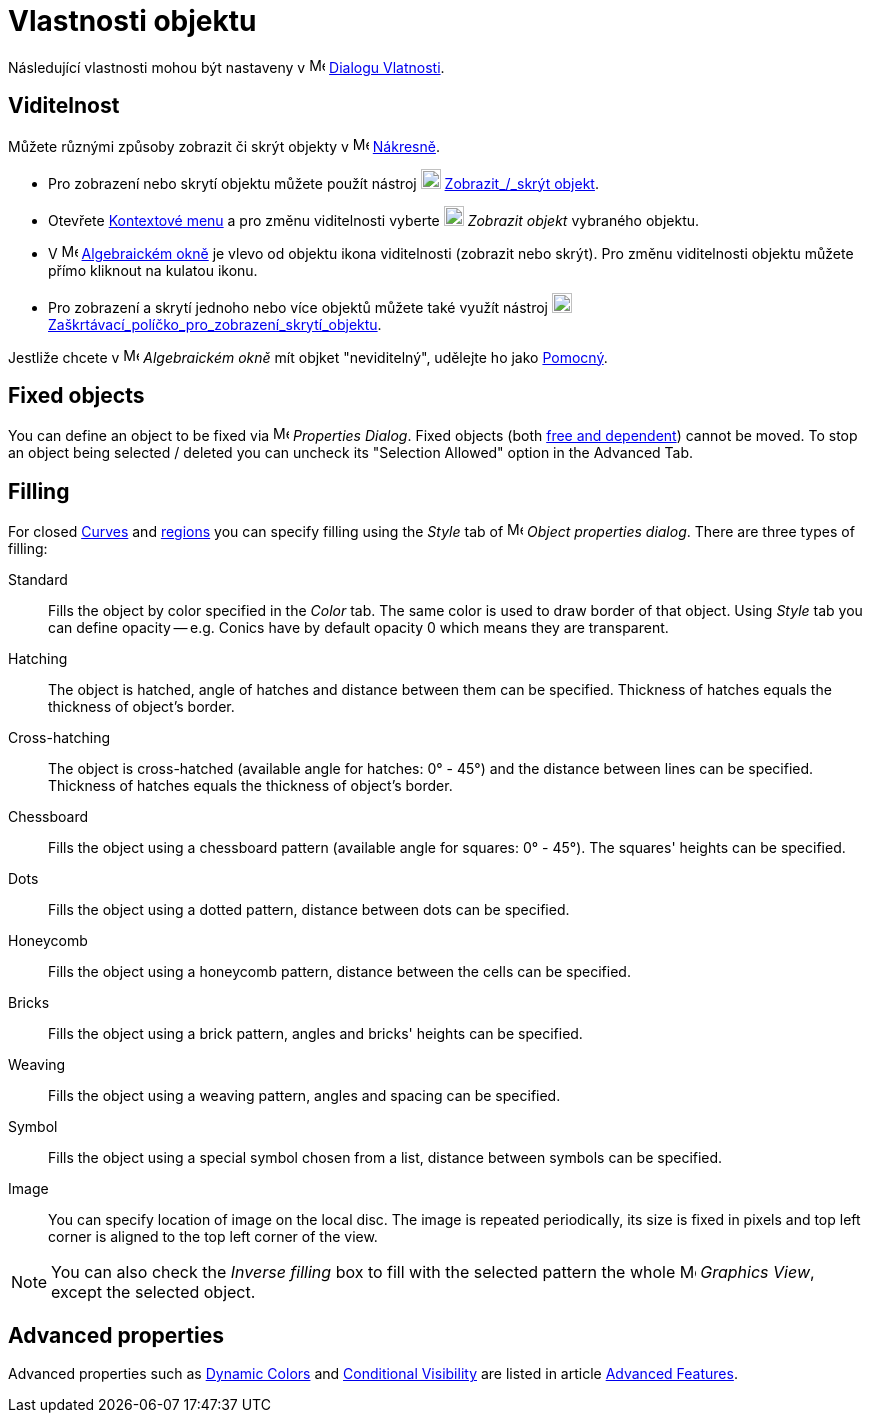 = Vlastnosti objektu
:page-en: Object_Properties
ifdef::env-github[:imagesdir: /cs/modules/ROOT/assets/images]

Následující vlastnosti mohou být nastaveny v image:16px-Menu-options.svg.png[Menu-options.svg,width=16,height=16]
xref:/Dialog_Vlastnosti/.adoc[Dialogu Vlatnosti].

== Viditelnost

Můžete různými způsoby zobrazit či skrýt objekty v image:16px-Menu_view_graphics.svg.png[Menu view graphics.svg,width=16,height=16]
xref:/Nakresna.adoc[Nákresně].

* Pro zobrazení nebo skrytí objektu můžete použít nástroj image:20px-Mode_showhideobject.svg.png[Mode showhideobject.svg,width=20,height=20]
xref:/tools/Zobrazit_skrýt_objekt/.adoc[Zobrazit_/_skrýt objekt].
* Otevřete xref:/Kontextové_menu.adoc[Kontextové menu] a pro změnu viditelnosti vyberte image:20px-Mode_showhideobject.svg.png[Mode
showhideobject.svg,width=20,height=20] _Zobrazit objekt_ vybraného objektu.
* V image:16px-Menu_view_algebra.svg.png[Menu view algebra.svg,width=16,height=16] xref:/Algebraické_okno.adoc[Algebraickém
okně] je vlevo od objektu ikona viditelnosti (zobrazit nebo skrýt). Pro změnu viditelnosti objektu můžete přímo kliknout na kulatou ikonu.
* Pro zobrazení a skrytí jednoho nebo více objektů můžete také využít nástroj image:20px-Mode_showcheckbox.svg.png[Mode showcheckbox.svg,width=20,height=20]
xref:/tools/Zaškrtávací_políčko_pro_zobrazení_skrytí_objektu.adoc[Zaškrtávací_políčko_pro_zobrazení_skrytí_objektu].

[POZNÁMKA]
====

Jestliže chcete v image:16px-Menu_view_algebra.svg.png[Menu view algebra.svg,width=16,height=16]
_Algebraickém okně_ mít objket "neviditelný", udělejte ho jako xref:/Volné_závislé_a_pomocné_objekty.adoc[Pomocný].

====

== Fixed objects

You can define an object to be fixed via image:16px-Menu-options.svg.png[Menu-options.svg,width=16,height=16]
_Properties Dialog_. Fixed objects (both xref:/Free_Dependent_and_Auxiliary_Objects.adoc[free and dependent]) cannot be
moved. To stop an object being selected / deleted you can uncheck its "Selection Allowed" option in the Advanced Tab.

== Filling

For closed xref:/Curves.adoc[Curves] and xref:/Geometric_Objects.adoc[regions] you can specify filling using the _Style_
tab of image:16px-Menu-options.svg.png[Menu-options.svg,width=16,height=16] _Object properties dialog_. There are three
types of filling:

Standard::
  Fills the object by color specified in the _Color_ tab. The same color is used to draw border of that object. Using
  _Style_ tab you can define opacity -- e.g. Conics have by default opacity 0 which means they are transparent.
Hatching::
  The object is hatched, angle of hatches and distance between them can be specified. Thickness of hatches equals the
  thickness of object's border.
Cross-hatching::
  The object is cross-hatched (available angle for hatches: 0° - 45°) and the distance between lines can be specified.
  Thickness of hatches equals the thickness of object's border.
Chessboard::
  Fills the object using a chessboard pattern (available angle for squares: 0° - 45°). The squares' heights can be
  specified.
Dots::
  Fills the object using a dotted pattern, distance between dots can be specified.
Honeycomb::
  Fills the object using a honeycomb pattern, distance between the cells can be specified.
Bricks::
  Fills the object using a brick pattern, angles and bricks' heights can be specified.
Weaving::
  Fills the object using a weaving pattern, angles and spacing can be specified.
Symbol::
  Fills the object using a special symbol chosen from a list, distance between symbols can be specified.
Image::
  You can specify location of image on the local disc. The image is repeated periodically, its size is fixed in pixels
  and top left corner is aligned to the top left corner of the view.

[NOTE]
====

You can also check the _Inverse filling_ box to fill with the selected pattern the whole
image:16px-Menu_view_graphics.svg.png[Menu view graphics.svg,width=16,height=16] _Graphics View_, except the selected
object.

====

== Advanced properties

Advanced properties such as xref:/Dynamic_Colors.adoc[Dynamic Colors] and xref:/Conditional_Visibility.adoc[Conditional
Visibility] are listed in article xref:/Advanced_Features.adoc[Advanced Features].
